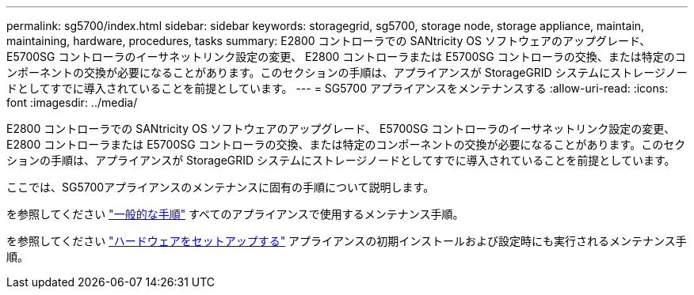 ---
permalink: sg5700/index.html 
sidebar: sidebar 
keywords: storagegrid, sg5700, storage node, storage appliance, maintain, maintaining, hardware, procedures, tasks 
summary: E2800 コントローラでの SANtricity OS ソフトウェアのアップグレード、 E5700SG コントローラのイーサネットリンク設定の変更、 E2800 コントローラまたは E5700SG コントローラの交換、または特定のコンポーネントの交換が必要になることがあります。このセクションの手順は、アプライアンスが StorageGRID システムにストレージノードとしてすでに導入されていることを前提としています。 
---
= SG5700 アプライアンスをメンテナンスする
:allow-uri-read: 
:icons: font
:imagesdir: ../media/


[role="lead"]
E2800 コントローラでの SANtricity OS ソフトウェアのアップグレード、 E5700SG コントローラのイーサネットリンク設定の変更、 E2800 コントローラまたは E5700SG コントローラの交換、または特定のコンポーネントの交換が必要になることがあります。このセクションの手順は、アプライアンスが StorageGRID システムにストレージノードとしてすでに導入されていることを前提としています。

ここでは、SG5700アプライアンスのメンテナンスに固有の手順について説明します。

を参照してください link:../commonhardware/index.html["一般的な手順"] すべてのアプライアンスで使用するメンテナンス手順。

を参照してください link:../installconfig/configuring-hardware.html["ハードウェアをセットアップする"] アプライアンスの初期インストールおよび設定時にも実行されるメンテナンス手順。

